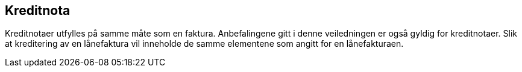 == Kreditnota

Kreditnotaer utfylles på samme måte som en faktura.
Anbefalingene gitt i denne veiledningen er også gyldig for kreditnotaer.
Slik at kreditering av en lånefaktura vil inneholde de samme elementene
som angitt for en lånefakturaen.
